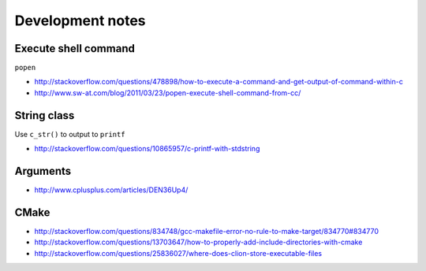 Development notes
=================

Execute shell command
---------------------

``popen``

- http://stackoverflow.com/questions/478898/how-to-execute-a-command-and-get-output-of-command-within-c
- http://www.sw-at.com/blog/2011/03/23/popen-execute-shell-command-from-cc/

String class
------------

Use ``c_str()`` to output to ``printf``

- http://stackoverflow.com/questions/10865957/c-printf-with-stdstring

Arguments
---------

- http://www.cplusplus.com/articles/DEN36Up4/

CMake
-----

- http://stackoverflow.com/questions/834748/gcc-makefile-error-no-rule-to-make-target/834770#834770
- http://stackoverflow.com/questions/13703647/how-to-properly-add-include-directories-with-cmake
- http://stackoverflow.com/questions/25836027/where-does-clion-store-executable-files
